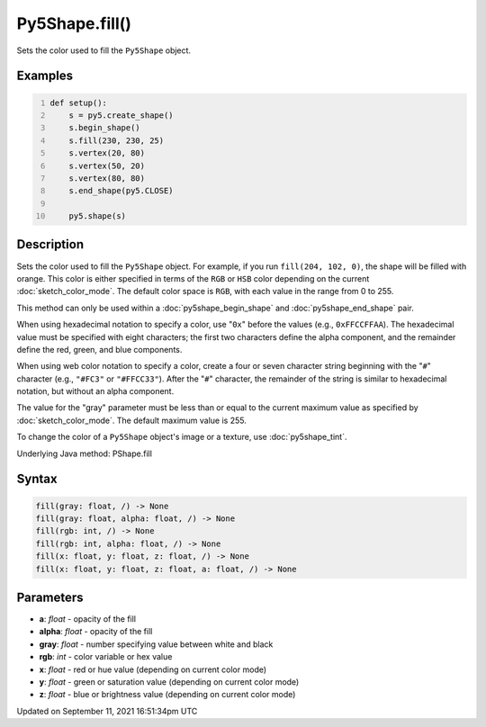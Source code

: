 Py5Shape.fill()
===============

Sets the color used to fill the ``Py5Shape`` object.

Examples
--------

.. raw:: html

    <div class="example-table">

.. raw:: html

    <div class="example-row"><div class="example-cell-image">

.. image:: /images/reference/Py5Shape_fill_0.png
    :alt: example picture for fill()

.. raw:: html

    </div><div class="example-cell-code">

.. code:: python
    :number-lines:

    def setup():
        s = py5.create_shape()
        s.begin_shape()
        s.fill(230, 230, 25)
        s.vertex(20, 80)
        s.vertex(50, 20)
        s.vertex(80, 80)
        s.end_shape(py5.CLOSE)

        py5.shape(s)

.. raw:: html

    </div></div>

.. raw:: html

    </div>

Description
-----------

Sets the color used to fill the ``Py5Shape`` object. For example, if you run ``fill(204, 102, 0)``, the shape will be filled with orange. This color is either specified in terms of the ``RGB`` or ``HSB`` color depending on the current :doc:`sketch_color_mode`. The default color space is ``RGB``, with each value in the range from 0 to 255.

This method can only be used within a :doc:`py5shape_begin_shape` and :doc:`py5shape_end_shape` pair.

When using hexadecimal notation to specify a color, use "``0x``" before the values (e.g., ``0xFFCCFFAA``). The hexadecimal value must be specified with eight characters; the first two characters define the alpha component, and the remainder define the red, green, and blue components.

When using web color notation to specify a color, create a four or seven character string beginning with the "``#``" character (e.g., ``"#FC3"`` or ``"#FFCC33"``). After the "``#``" character, the remainder of the string is similar to hexadecimal notation, but without an alpha component.

The value for the "gray" parameter must be less than or equal to the current maximum value as specified by :doc:`sketch_color_mode`. The default maximum value is 255.

To change the color of a ``Py5Shape`` object's image or a texture, use :doc:`py5shape_tint`.

Underlying Java method: PShape.fill

Syntax
------

.. code:: python

    fill(gray: float, /) -> None
    fill(gray: float, alpha: float, /) -> None
    fill(rgb: int, /) -> None
    fill(rgb: int, alpha: float, /) -> None
    fill(x: float, y: float, z: float, /) -> None
    fill(x: float, y: float, z: float, a: float, /) -> None

Parameters
----------

* **a**: `float` - opacity of the fill
* **alpha**: `float` - opacity of the fill
* **gray**: `float` - number specifying value between white and black
* **rgb**: `int` - color variable or hex value
* **x**: `float` - red or hue value (depending on current color mode)
* **y**: `float` - green or saturation value (depending on current color mode)
* **z**: `float` - blue or brightness value (depending on current color mode)


Updated on September 11, 2021 16:51:34pm UTC

